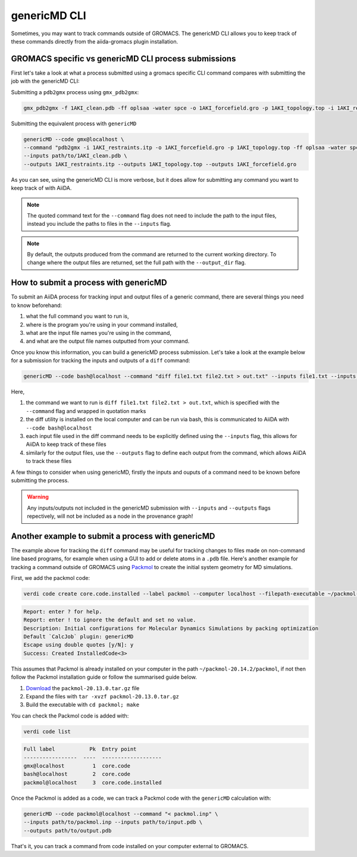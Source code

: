 =============
genericMD CLI
=============

Sometimes, you may want to track commands outside of GROMACS. The genericMD CLI allows you to keep track of these commands directly from the aiida-gromacs plugin installation.

GROMACS specific vs genericMD CLI process submissions
+++++++++++++++++++++++++++++++++++++++++++++++++++++

First let's take a look at what a process submitted using a gromacs specific CLI command compares with submitting the job with the genericMD CLI:

Submitting a ``pdb2gmx`` process using ``gmx_pdb2gmx``:

.. code-block:: bash

    gmx_pdb2gmx -f 1AKI_clean.pdb -ff oplsaa -water spce -o 1AKI_forcefield.gro -p 1AKI_topology.top -i 1AKI_restraints.itp

Submitting the equivalent process with ``genericMD``

.. code-block:: bash

    genericMD --code gmx@localhost \
    --command "pdb2gmx -i 1AKI_restraints.itp -o 1AKI_forcefield.gro -p 1AKI_topology.top -ff oplsaa -water spce -f 1AKI_clean.pdb" \
    --inputs path/to/1AKI_clean.pdb \
    --outputs 1AKI_restraints.itp --outputs 1AKI_topology.top --outputs 1AKI_forcefield.gro

As you can see, using the genericMD CLI is more verbose, but it does allow for submitting any command you want to keep track of with AiiDA.

.. note::
    The quoted command text for the ``--command`` flag does not need to include the path to the input files, instead you include the paths to files in the ``--inputs`` flag.

.. note::
    By default, the outputs produced from the command are returned to the current working directory. To change where the output files are returned, set the full path with the ``--output_dir`` flag.


How to submit a process with genericMD
++++++++++++++++++++++++++++++++++++++

To submit an AiiDA process for tracking input and output files of a generic command, there are several things you need to know beforehand:

#. what the full command you want to run is,
#. where is the program you're using in your command installed,
#. what are the input file names you're using in the command,
#. and what are the output file names outputted from your command.

Once you know this information, you can build a genericMD process submission. Let's take a look at the example below for a submission for tracking the inputs and outputs of a ``diff`` command:

.. code-block:: bash

    genericMD --code bash@localhost --command "diff file1.txt file2.txt > out.txt" --inputs file1.txt --inputs file2.txt --outputs out.txt

Here,

#. the command we want to run is ``diff file1.txt file2.txt > out.txt``, which is specified with the ``--command`` flag and wrapped in quotation marks
#. the diff utility is installed on the local computer and can be run via bash, this is communicated to AiiDA with ``--code bash@localhost``
#. each input file used in the diff command needs to be explicitly defined using the ``--inputs`` flag, this allows for AiiDA to keep track of these files
#. similarly for the output files, use the ``--outputs`` flag to define each output from the command, which allows AiiDA to track these files

A few things to consider when using genericMD, firstly the inputs and ouputs of a command need to be known before submitting the process.

.. warning::
    Any inputs/outputs not included in the genericMD submission with ``--inputs`` and ``--outputs`` flags repectively, will not be included as a node in the provenance graph!



Another example to submit a process with genericMD
++++++++++++++++++++++++++++++++++++++++++++++++++

The example above for tracking the ``diff`` command may be useful for tracking changes to files made on non-command line based programs, for example when using a GUI to add or delete atoms in a ``.pdb`` file. Here's another example for tracking a command outside of GROMACS using `Packmol <https://m3g.github.io/packmol/userguide.shtml>`_ to create the initial system geometry for MD simulations.

First, we add the packmol code:

.. code-block:: bash

    verdi code create core.code.installed --label packmol --computer localhost --filepath-executable ~/packmol-20.14.2/packmol

.. code-block:: console

        Report: enter ? for help.
        Report: enter ! to ignore the default and set no value.
        Description: Initial configurations for Molecular Dynamics Simulations by packing optimization
        Default `CalcJob` plugin: genericMD
        Escape using double quotes [y/N]: y
        Success: Created InstalledCode<3>

This assumes that Packmol is already installed on your computer in the path ``~/packmol-20.14.2/packmol``, if not then follow the Packmol installation guide or follow the summarised guide below.

#. `Download <http://m3g.iqm.unicamp.br/packmol>`_ the ``packmol-20.13.0.tar.gz`` file
#.  Expand the files with ``tar -xvzf packmol-20.13.0.tar.gz``
#.  Build the executable with ``cd packmol; make``

You can check the Packmol code is added with:

.. code-block:: bash

    verdi code list

.. code-block:: console

        Full label           Pk  Entry point
        -----------------  ----  -------------------
        gmx@localhost         1  core.code
        bash@localhost        2  core.code
        packmol@localhost     3  core.code.installed

Once the Packmol is added as a code, we can track a Packmol code with the ``genericMD`` calculation with:

.. code-block:: bash

    genericMD --code packmol@localhost --command "< packmol.inp" \
    --inputs path/to/packmol.inp --inputs path/to/input.pdb \
    --outputs path/to/output.pdb

That's it, you can track a command from code installed on your computer external to GROMACS.
